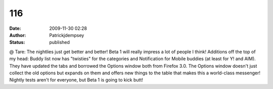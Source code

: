 116
###
:date: 2009-11-30 02:28
:author: Patrickjdempsey
:status: published

@ Tare: The nightlies just get better and better! Beta 1 will really impress a lot of people I think! Additions off the top of my head: Buddy list now has "twisties" for the categories and Notification for Mobile buddies (at least for Y! and AIM). They have updated the tabs and borrowed the Options window both from Firefox 3.0. The Options window doesn't just collect the old options but expands on them and offers new things to the table that makes this a world-class messenger! Nightly tests aren't for everyone, but Beta 1 is going to kick butt!

